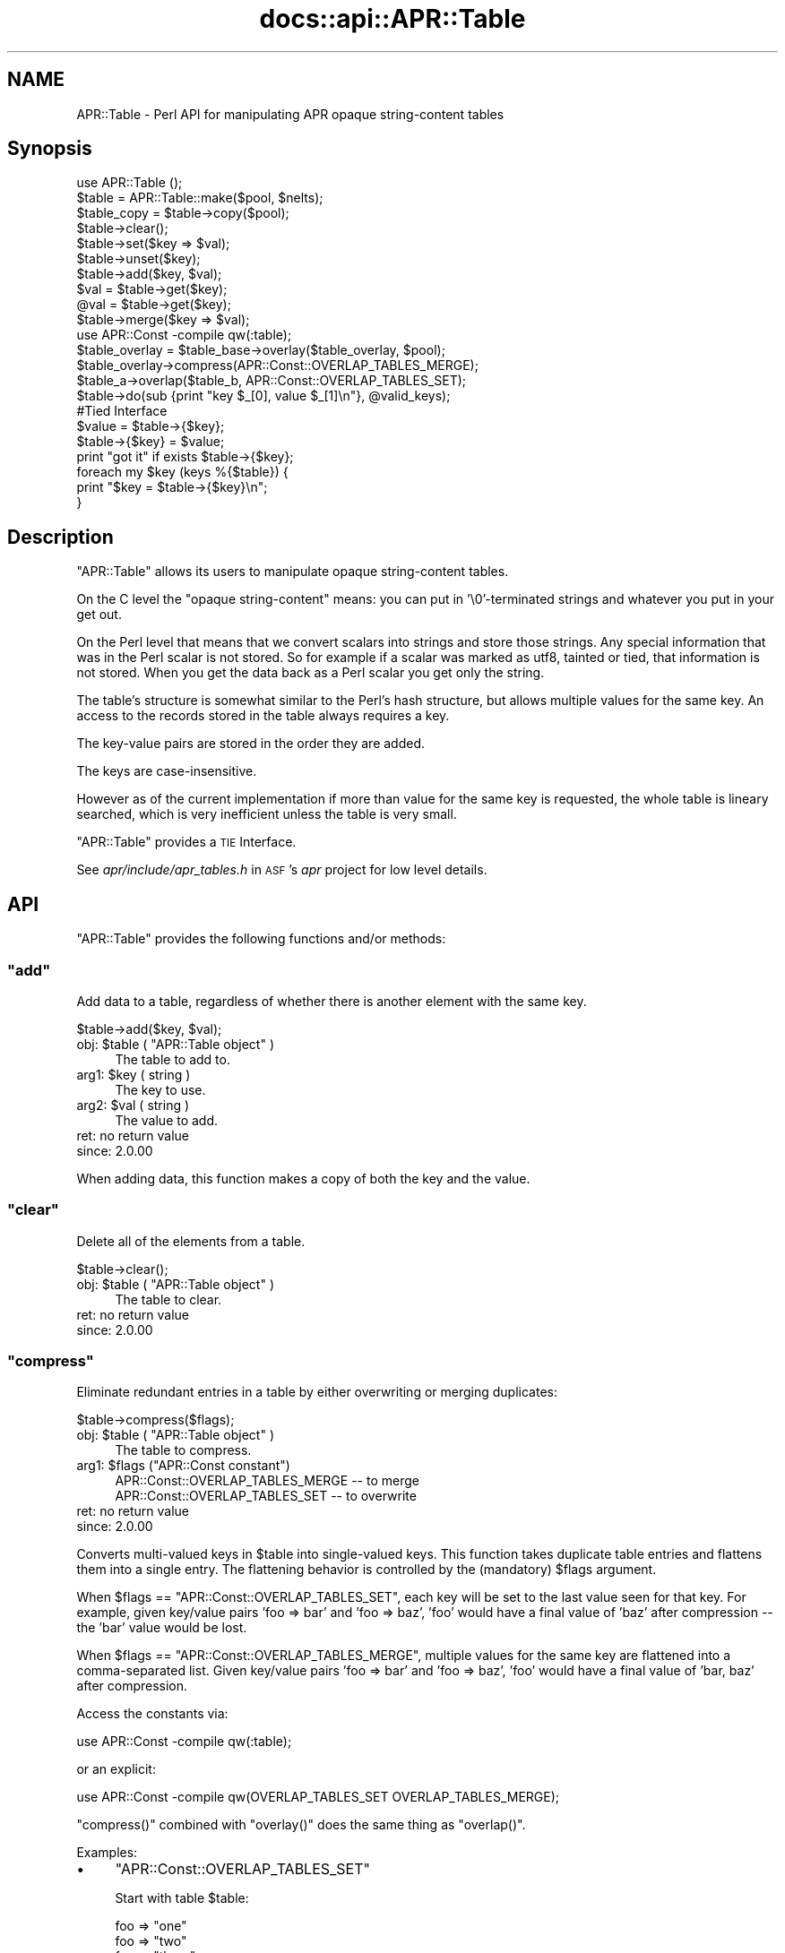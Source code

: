.\" Automatically generated by Pod::Man 2.28 (Pod::Simple 3.28)
.\"
.\" Standard preamble:
.\" ========================================================================
.de Sp \" Vertical space (when we can't use .PP)
.if t .sp .5v
.if n .sp
..
.de Vb \" Begin verbatim text
.ft CW
.nf
.ne \\$1
..
.de Ve \" End verbatim text
.ft R
.fi
..
.\" Set up some character translations and predefined strings.  \*(-- will
.\" give an unbreakable dash, \*(PI will give pi, \*(L" will give a left
.\" double quote, and \*(R" will give a right double quote.  \*(C+ will
.\" give a nicer C++.  Capital omega is used to do unbreakable dashes and
.\" therefore won't be available.  \*(C` and \*(C' expand to `' in nroff,
.\" nothing in troff, for use with C<>.
.tr \(*W-
.ds C+ C\v'-.1v'\h'-1p'\s-2+\h'-1p'+\s0\v'.1v'\h'-1p'
.ie n \{\
.    ds -- \(*W-
.    ds PI pi
.    if (\n(.H=4u)&(1m=24u) .ds -- \(*W\h'-12u'\(*W\h'-12u'-\" diablo 10 pitch
.    if (\n(.H=4u)&(1m=20u) .ds -- \(*W\h'-12u'\(*W\h'-8u'-\"  diablo 12 pitch
.    ds L" ""
.    ds R" ""
.    ds C` ""
.    ds C' ""
'br\}
.el\{\
.    ds -- \|\(em\|
.    ds PI \(*p
.    ds L" ``
.    ds R" ''
.    ds C`
.    ds C'
'br\}
.\"
.\" Escape single quotes in literal strings from groff's Unicode transform.
.ie \n(.g .ds Aq \(aq
.el       .ds Aq '
.\"
.\" If the F register is turned on, we'll generate index entries on stderr for
.\" titles (.TH), headers (.SH), subsections (.SS), items (.Ip), and index
.\" entries marked with X<> in POD.  Of course, you'll have to process the
.\" output yourself in some meaningful fashion.
.\"
.\" Avoid warning from groff about undefined register 'F'.
.de IX
..
.nr rF 0
.if \n(.g .if rF .nr rF 1
.if (\n(rF:(\n(.g==0)) \{
.    if \nF \{
.        de IX
.        tm Index:\\$1\t\\n%\t"\\$2"
..
.        if !\nF==2 \{
.            nr % 0
.            nr F 2
.        \}
.    \}
.\}
.rr rF
.\"
.\" Accent mark definitions (@(#)ms.acc 1.5 88/02/08 SMI; from UCB 4.2).
.\" Fear.  Run.  Save yourself.  No user-serviceable parts.
.    \" fudge factors for nroff and troff
.if n \{\
.    ds #H 0
.    ds #V .8m
.    ds #F .3m
.    ds #[ \f1
.    ds #] \fP
.\}
.if t \{\
.    ds #H ((1u-(\\\\n(.fu%2u))*.13m)
.    ds #V .6m
.    ds #F 0
.    ds #[ \&
.    ds #] \&
.\}
.    \" simple accents for nroff and troff
.if n \{\
.    ds ' \&
.    ds ` \&
.    ds ^ \&
.    ds , \&
.    ds ~ ~
.    ds /
.\}
.if t \{\
.    ds ' \\k:\h'-(\\n(.wu*8/10-\*(#H)'\'\h"|\\n:u"
.    ds ` \\k:\h'-(\\n(.wu*8/10-\*(#H)'\`\h'|\\n:u'
.    ds ^ \\k:\h'-(\\n(.wu*10/11-\*(#H)'^\h'|\\n:u'
.    ds , \\k:\h'-(\\n(.wu*8/10)',\h'|\\n:u'
.    ds ~ \\k:\h'-(\\n(.wu-\*(#H-.1m)'~\h'|\\n:u'
.    ds / \\k:\h'-(\\n(.wu*8/10-\*(#H)'\z\(sl\h'|\\n:u'
.\}
.    \" troff and (daisy-wheel) nroff accents
.ds : \\k:\h'-(\\n(.wu*8/10-\*(#H+.1m+\*(#F)'\v'-\*(#V'\z.\h'.2m+\*(#F'.\h'|\\n:u'\v'\*(#V'
.ds 8 \h'\*(#H'\(*b\h'-\*(#H'
.ds o \\k:\h'-(\\n(.wu+\w'\(de'u-\*(#H)/2u'\v'-.3n'\*(#[\z\(de\v'.3n'\h'|\\n:u'\*(#]
.ds d- \h'\*(#H'\(pd\h'-\w'~'u'\v'-.25m'\f2\(hy\fP\v'.25m'\h'-\*(#H'
.ds D- D\\k:\h'-\w'D'u'\v'-.11m'\z\(hy\v'.11m'\h'|\\n:u'
.ds th \*(#[\v'.3m'\s+1I\s-1\v'-.3m'\h'-(\w'I'u*2/3)'\s-1o\s+1\*(#]
.ds Th \*(#[\s+2I\s-2\h'-\w'I'u*3/5'\v'-.3m'o\v'.3m'\*(#]
.ds ae a\h'-(\w'a'u*4/10)'e
.ds Ae A\h'-(\w'A'u*4/10)'E
.    \" corrections for vroff
.if v .ds ~ \\k:\h'-(\\n(.wu*9/10-\*(#H)'\s-2\u~\d\s+2\h'|\\n:u'
.if v .ds ^ \\k:\h'-(\\n(.wu*10/11-\*(#H)'\v'-.4m'^\v'.4m'\h'|\\n:u'
.    \" for low resolution devices (crt and lpr)
.if \n(.H>23 .if \n(.V>19 \
\{\
.    ds : e
.    ds 8 ss
.    ds o a
.    ds d- d\h'-1'\(ga
.    ds D- D\h'-1'\(hy
.    ds th \o'bp'
.    ds Th \o'LP'
.    ds ae ae
.    ds Ae AE
.\}
.rm #[ #] #H #V #F C
.\" ========================================================================
.\"
.IX Title "docs::api::APR::Table 3"
.TH docs::api::APR::Table 3 "2011-02-08" "perl v5.8.8" "User Contributed Perl Documentation"
.\" For nroff, turn off justification.  Always turn off hyphenation; it makes
.\" way too many mistakes in technical documents.
.if n .ad l
.nh
.SH "NAME"
APR::Table \- Perl API for manipulating APR opaque string\-content tables
.SH "Synopsis"
.IX Header "Synopsis"
.Vb 1
\&  use APR::Table ();
\&  
\&  $table = APR::Table::make($pool, $nelts);
\&  $table_copy = $table\->copy($pool);
\&  
\&  $table\->clear();
\&  
\&  $table\->set($key => $val);
\&  $table\->unset($key);
\&  $table\->add($key, $val);
\&  
\&  $val = $table\->get($key);
\&  @val = $table\->get($key);
\&  
\&  $table\->merge($key => $val);
\&  
\&  use APR::Const \-compile qw(:table);
\&  $table_overlay = $table_base\->overlay($table_overlay, $pool);
\&  $table_overlay\->compress(APR::Const::OVERLAP_TABLES_MERGE);
\&  
\&  $table_a\->overlap($table_b, APR::Const::OVERLAP_TABLES_SET);
\&  
\&  $table\->do(sub {print "key $_[0], value $_[1]\en"}, @valid_keys);
\&  
\&  #Tied Interface
\&  $value = $table\->{$key};
\&  $table\->{$key} = $value;
\&  print "got it" if exists $table\->{$key};
\&  
\&  foreach my $key (keys %{$table}) {
\&      print "$key = $table\->{$key}\en";
\&  }
.Ve
.SH "Description"
.IX Header "Description"
\&\f(CW\*(C`APR::Table\*(C'\fR allows its users to manipulate opaque string-content
tables.
.PP
On the C level the \*(L"opaque string-content\*(R" means: you can put in
\&'\e0'\-terminated strings and whatever you put in your get out.
.PP
On the Perl level that means that we convert scalars into strings and
store those strings. Any special information that was in the Perl
scalar is not stored. So for example if a scalar was marked as utf8,
tainted or tied, that information is not stored. When you get the data
back as a Perl scalar you get only the string.
.PP
The table's structure is somewhat similar to the Perl's hash
structure, but allows multiple values for the same key.  An access to
the records stored in the table always requires a key.
.PP
The key-value pairs are stored in the order they are added.
.PP
The keys are case-insensitive.
.PP
However as of the current implementation if more than value for the
same key is requested, the whole table is lineary searched, which is
very inefficient unless the table is very small.
.PP
\&\f(CW\*(C`APR::Table\*(C'\fR provides a \s-1TIE\s0 Interface.
.PP
See \fIapr/include/apr_tables.h\fR in \s-1ASF\s0's \fIapr\fR project for low level
details.
.SH "API"
.IX Header "API"
\&\f(CW\*(C`APR::Table\*(C'\fR provides the following functions and/or methods:
.ie n .SS """add"""
.el .SS "\f(CWadd\fP"
.IX Subsection "add"
Add data to a table, regardless of whether there is another element
with the same key.
.PP
.Vb 1
\&  $table\->add($key, $val);
.Ve
.ie n .IP "obj: $table ( ""APR::Table object"" )" 4
.el .IP "obj: \f(CW$table\fR ( \f(CWAPR::Table object\fR )" 4
.IX Item "obj: $table ( APR::Table object )"
The table to add to.
.ie n .IP "arg1: $key ( string )" 4
.el .IP "arg1: \f(CW$key\fR ( string )" 4
.IX Item "arg1: $key ( string )"
The key to use.
.ie n .IP "arg2: $val ( string )" 4
.el .IP "arg2: \f(CW$val\fR ( string )" 4
.IX Item "arg2: $val ( string )"
The value to add.
.IP "ret: no return value" 4
.IX Item "ret: no return value"
.PD 0
.IP "since: 2.0.00" 4
.IX Item "since: 2.0.00"
.PD
.PP
When adding data, this function makes a copy of both the key and the
value.
.ie n .SS """clear"""
.el .SS "\f(CWclear\fP"
.IX Subsection "clear"
Delete all of the elements from a table.
.PP
.Vb 1
\&  $table\->clear();
.Ve
.ie n .IP "obj: $table ( ""APR::Table object"" )" 4
.el .IP "obj: \f(CW$table\fR ( \f(CWAPR::Table object\fR )" 4
.IX Item "obj: $table ( APR::Table object )"
The table to clear.
.IP "ret: no return value" 4
.IX Item "ret: no return value"
.PD 0
.IP "since: 2.0.00" 4
.IX Item "since: 2.0.00"
.PD
.ie n .SS """compress"""
.el .SS "\f(CWcompress\fP"
.IX Subsection "compress"
Eliminate redundant entries in a table by either overwriting or
merging duplicates:
.PP
.Vb 1
\&  $table\->compress($flags);
.Ve
.ie n .IP "obj: $table ( ""APR::Table object"" )" 4
.el .IP "obj: \f(CW$table\fR ( \f(CWAPR::Table object\fR )" 4
.IX Item "obj: $table ( APR::Table object )"
The table to compress.
.ie n .IP "arg1: $flags (""APR::Const constant"")" 4
.el .IP "arg1: \f(CW$flags\fR (\f(CWAPR::Const constant\fR)" 4
.IX Item "arg1: $flags (APR::Const constant)"
.Vb 2
\&  APR::Const::OVERLAP_TABLES_MERGE \-\- to merge
\&  APR::Const::OVERLAP_TABLES_SET   \-\- to overwrite
.Ve
.IP "ret: no return value" 4
.IX Item "ret: no return value"
.PD 0
.IP "since: 2.0.00" 4
.IX Item "since: 2.0.00"
.PD
.PP
Converts multi-valued keys in \f(CW$table\fR into single-valued keys.  This
function takes duplicate table entries and flattens them into a single
entry.  The flattening behavior is controlled by the (mandatory)
\&\f(CW$flags\fR argument.
.PP
When \f(CW$flags\fR == \f(CW\*(C`APR::Const::OVERLAP_TABLES_SET\*(C'\fR, each key will be set to
the last value seen for that key.  For example, given key/value pairs
\&'foo => bar' and 'foo => baz', 'foo' would have a final value
of 'baz' after compression \*(-- the 'bar' value would be lost.
.PP
When \f(CW$flags\fR == \f(CW\*(C`APR::Const::OVERLAP_TABLES_MERGE\*(C'\fR, multiple values for
the same key are flattened into a comma-separated list.  Given
key/value pairs 'foo => bar' and 'foo => baz', 'foo' would
have a final value of 'bar, baz' after compression.
.PP
Access the constants via:
.PP
.Vb 1
\&  use APR::Const \-compile qw(:table);
.Ve
.PP
or an explicit:
.PP
.Vb 1
\&  use APR::Const \-compile qw(OVERLAP_TABLES_SET OVERLAP_TABLES_MERGE);
.Ve
.PP
\&\f(CW\*(C`compress()\*(C'\fR combined with \f(CW\*(C`overlay()\*(C'\fR does the same
thing as \f(CW\*(C`overlap()\*(C'\fR.
.PP
Examples:
.IP "\(bu" 4
\&\f(CW\*(C`APR::Const::OVERLAP_TABLES_SET\*(C'\fR
.Sp
Start with table \f(CW$table\fR:
.Sp
.Vb 4
\&  foo => "one"
\&  foo => "two"
\&  foo => "three"
\&  bar => "beer"
.Ve
.Sp
which is done by:
.Sp
.Vb 2
\&  use APR::Const    \-compile => \*(Aq:table\*(Aq;
\&  my $table = APR::Table::make($r\->pool, TABLE_SIZE);
\&  
\&  $table\->set(bar => \*(Aqbeer\*(Aq);
\&  $table\->set(foo => \*(Aqone\*(Aq);
\&  $table\->add(foo => \*(Aqtwo\*(Aq);
\&  $table\->add(foo => \*(Aqthree\*(Aq);
.Ve
.Sp
Now compress it using \f(CW\*(C`APR::Const::OVERLAP_TABLES_SET\*(C'\fR:
.Sp
.Vb 1
\&  $table\->compress(APR::Const::OVERLAP_TABLES_SET);
.Ve
.Sp
Now table \f(CW$table\fR contains:
.Sp
.Vb 2
\&  foo => "three"
\&  bar => "beer"
.Ve
.Sp
The value \fIthree\fR for the key \fIfoo\fR, that was added last, took over
the other values.
.IP "\(bu" 4
\&\f(CW\*(C`APR::Const::OVERLAP_TABLES_MERGE\*(C'\fR
.Sp
Start with table \f(CW$table\fR:
.Sp
.Vb 4
\&  foo => "one"
\&  foo => "two"
\&  foo => "three"
\&  bar => "beer"
.Ve
.Sp
as in the previous example, now compress it using
\&\f(CW\*(C`APR::Const::OVERLAP_TABLES_MERGE\*(C'\fR:
.Sp
.Vb 1
\&  $table\->compress(APR::Const::OVERLAP_TABLES_MERGE);
.Ve
.Sp
Now table \f(CW$table\fR contains:
.Sp
.Vb 2
\&  foo => "one, two, three"
\&  bar => "beer"
.Ve
.Sp
All the values for the same key were merged into one value.
.ie n .SS """copy"""
.el .SS "\f(CWcopy\fP"
.IX Subsection "copy"
Create a new table and copy another table into it.
.PP
.Vb 1
\&  $table_copy = $table\->copy($p);
.Ve
.ie n .IP "obj: $table ( ""APR::Table object"" )" 4
.el .IP "obj: \f(CW$table\fR ( \f(CWAPR::Table object\fR )" 4
.IX Item "obj: $table ( APR::Table object )"
The table to copy.
.ie n .IP "arg1: $p ( ""APR::Pool object"" )" 4
.el .IP "arg1: \f(CW$p\fR ( \f(CWAPR::Pool object\fR )" 4
.IX Item "arg1: $p ( APR::Pool object )"
The pool to allocate the new table out of.
.ie n .IP "ret: $table_copy ( ""APR::Table object"" )" 4
.el .IP "ret: \f(CW$table_copy\fR ( \f(CWAPR::Table object\fR )" 4
.IX Item "ret: $table_copy ( APR::Table object )"
A copy of the table passed in.
.IP "since: 2.0.00" 4
.IX Item "since: 2.0.00"
.ie n .SS """do"""
.el .SS "\f(CWdo\fP"
.IX Subsection "do"
Iterate over all the elements of the table, invoking provided
subroutine for each element.  The subroutine gets passed as argument,
a key-value pair.
.PP
.Vb 1
\&  $table\->do(sub {...}, @filter);
.Ve
.ie n .IP "obj: $table ( ""APR::Table object"" )" 4
.el .IP "obj: \f(CW$table\fR ( \f(CWAPR::Table object\fR )" 4
.IX Item "obj: $table ( APR::Table object )"
The table to operate on.
.ie n .IP "arg1: $sub ( \s-1CODE\s0 ref/string )" 4
.el .IP "arg1: \f(CW$sub\fR ( \s-1CODE\s0 ref/string )" 4
.IX Item "arg1: $sub ( CODE ref/string )"
A subroutine reference or name to be called on each item in the table.
The subroutine can abort the iteration by returning 0 and should
always return 1 otherwise.
.ie n .IP "opt arg3: @filter ( \s-1ARRAY \s0)" 4
.el .IP "opt arg3: \f(CW@filter\fR ( \s-1ARRAY \s0)" 4
.IX Item "opt arg3: @filter ( ARRAY )"
If passed, only keys matching one of the entries in f\f(CW@filter\fR will be
processed.
.IP "ret: no return value" 4
.IX Item "ret: no return value"
.PD 0
.IP "since: 2.0.00" 4
.IX Item "since: 2.0.00"
.PD
.PP
Examples:
.IP "\(bu" 4
This filter simply prints out the key/value pairs and counts how many
pairs did it see.
.Sp
.Vb 3
\&  use constant TABLE_SIZE => 20;
\&  our $filter_count;
\&  my $table = APR::Table::make($r\->pool, TABLE_SIZE);
\&  
\&  # populate the table with ascii data
\&  for (1..TABLE_SIZE) {
\&      $table\->set(chr($_+97), $_);
\&  }
\&  
\&  $filter_count = 0;
\&  $table\->do("my_filter");
\&  print "Counted $filter_count elements";
\&  
\&  sub my_filter {
\&      my ($key, $value) = @_;
\&      warn "$key => $value\en";
\&      $filter_count++;
\&      return 1;
\&  }
.Ve
.Sp
Notice that \f(CW\*(C`my_filter\*(C'\fR always returns 1, ensuring that \f(CW\*(C`do()\*(C'\fR will
pass all the key/value pairs.
.IP "\(bu" 4
This filter is similar to the one from the previous example, but this
time it decides to abort the filtering after seeing half of the table,
by returning 0 when this happens.
.Sp
.Vb 5
\&  sub my_filter {
\&      my ($key, $value) = @_;
\&      $filter_count++;
\&      return $filter_count == int(TABLE_SIZE)/2 ? 0 : 1;
\&  }
.Ve
.ie n .SS """get"""
.el .SS "\f(CWget\fP"
.IX Subsection "get"
Get the value(s) associated with a given key.  After this call, the
data is still in the table.
.PP
.Vb 2
\&  $val = $table\->get($key);
\&  @val = $table\->get($key);
.Ve
.ie n .IP "obj: $table ( ""APR::Table object"" )" 4
.el .IP "obj: \f(CW$table\fR ( \f(CWAPR::Table object\fR )" 4
.IX Item "obj: $table ( APR::Table object )"
The table to search for the key.
.ie n .IP "arg1: $key ( string )" 4
.el .IP "arg1: \f(CW$key\fR ( string )" 4
.IX Item "arg1: $key ( string )"
The key to search for.
.ie n .IP "ret: $val or @val" 4
.el .IP "ret: \f(CW$val\fR or \f(CW@val\fR" 4
.IX Item "ret: $val or @val"
In the scalar context the first matching value returned (the oldest in
the table, if there is more than one value). If nothing matches
\&\f(CW\*(C`undef\*(C'\fR is returned.
.Sp
In the list context the whole table is traversed and all matching
values are returned. An empty list is returned if nothing matches.
.IP "since: 2.0.00" 4
.IX Item "since: 2.0.00"
.ie n .SS """make"""
.el .SS "\f(CWmake\fP"
.IX Subsection "make"
Make a new table.
.PP
.Vb 1
\&  $table = APR::Table::make($p, $nelts);
.Ve
.ie n .IP "obj: $p ( ""APR::Pool object"" )" 4
.el .IP "obj: \f(CW$p\fR ( \f(CWAPR::Pool object\fR )" 4
.IX Item "obj: $p ( APR::Pool object )"
The pool to allocate the pool out of.
.ie n .IP "arg1: $nelts ( integer )" 4
.el .IP "arg1: \f(CW$nelts\fR ( integer )" 4
.IX Item "arg1: $nelts ( integer )"
The number of elements in the initial table. At least 1 or more. If 0
is passed \s-1APR\s0 will still allocate 1.
.ie n .IP "ret: $table ( ""APR::Table object"" )" 4
.el .IP "ret: \f(CW$table\fR ( \f(CWAPR::Table object\fR )" 4
.IX Item "ret: $table ( APR::Table object )"
The new table.
.IP "since: 2.0.00" 4
.IX Item "since: 2.0.00"
.PP
This table can only store text data.
.ie n .SS """merge"""
.el .SS "\f(CWmerge\fP"
.IX Subsection "merge"
Add data to a table by merging the value with data that has already
been stored using \*(L", \*(R" as a separator:
.PP
.Vb 1
\&  $table\->merge($key, $val);
.Ve
.ie n .IP "obj: $table ( ""APR::Table object"" )" 4
.el .IP "obj: \f(CW$table\fR ( \f(CWAPR::Table object\fR )" 4
.IX Item "obj: $table ( APR::Table object )"
The table to search for the data.
.ie n .IP "arg1: $key ( string )" 4
.el .IP "arg1: \f(CW$key\fR ( string )" 4
.IX Item "arg1: $key ( string )"
The key to merge data for.
.ie n .IP "arg2: $val ( string )" 4
.el .IP "arg2: \f(CW$val\fR ( string )" 4
.IX Item "arg2: $val ( string )"
The data to add.
.IP "ret: no return value" 4
.IX Item "ret: no return value"
.PD 0
.IP "since: 2.0.00" 4
.IX Item "since: 2.0.00"
.PD
.PP
If the key is not found, then this function acts like
\&\f(CW\*(C`add()\*(C'\fR.
.PP
If there is more than one value for the same key, only the first (the
oldest) value gets merged.
.PP
Examples:
.IP "\(bu" 4
Start with a pair:
.Sp
.Vb 1
\&  merge => "1"
.Ve
.Sp
and merge \*(L"a\*(R" to the value:
.Sp
.Vb 3
\&  $table\->set(  merge => \*(Aq1\*(Aq);
\&  $table\->merge(merge => \*(Aqa\*(Aq);
\&  $val = $table\->get(\*(Aqmerge\*(Aq);
.Ve
.Sp
Result:
.Sp
.Vb 1
\&  $val == "1, a";
.Ve
.IP "\(bu" 4
Start with a multivalued pair:
.Sp
.Vb 2
\&  merge => "1"
\&  merge => "2"
.Ve
.Sp
and merge \*(L"a\*(R" to the first value;
.Sp
.Vb 4
\&  $table\->set(  merge => \*(Aq1\*(Aq);
\&  $table\->add(  merge => \*(Aq2\*(Aq);
\&  $table\->merge(merge => \*(Aqa\*(Aq);
\&  @val = $table\->get(\*(Aqmerge\*(Aq);
.Ve
.Sp
Result:
.Sp
.Vb 2
\&  $val[0] == "1, a";
\&  $val[1] == "2";
.Ve
.Sp
Only the first value for the same key is affected.
.IP "\(bu" 4
Have no entry and merge \*(L"a\*(R";
.Sp
.Vb 2
\&  $table\->merge(miss => \*(Aqa\*(Aq);
\&  $val = $table\->get(\*(Aqmiss\*(Aq);
.Ve
.Sp
Result:
.Sp
.Vb 1
\&  $val == "a";
.Ve
.ie n .SS """overlap"""
.el .SS "\f(CWoverlap\fP"
.IX Subsection "overlap"
For each key/value pair in \f(CW$table_b\fR, add the data to
\&\f(CW$table_a\fR. The definition of \f(CW$flags\fR explains how \f(CW$flags\fR define
the overlapping method.
.PP
.Vb 1
\&  $table_a\->overlap($table_b, $flags);
.Ve
.ie n .IP "obj: $table_a ( ""APR::Table object"" )" 4
.el .IP "obj: \f(CW$table_a\fR ( \f(CWAPR::Table object\fR )" 4
.IX Item "obj: $table_a ( APR::Table object )"
The table to add the data to.
.ie n .IP "arg1: $table_b ( ""APR::Table object"" )" 4
.el .IP "arg1: \f(CW$table_b\fR ( \f(CWAPR::Table object\fR )" 4
.IX Item "arg1: $table_b ( APR::Table object )"
The table to iterate over, adding its data to table \f(CW$table_a\fR
.ie n .IP "arg2: $flags ( integer )" 4
.el .IP "arg2: \f(CW$flags\fR ( integer )" 4
.IX Item "arg2: $flags ( integer )"
How to add the table to table \f(CW$table_a\fR.
.Sp
When \f(CW$flags\fR == \f(CW\*(C`APR::Const::OVERLAP_TABLES_SET\*(C'\fR, if another element
already exists with the same key, this will over-write the old data.
.Sp
When \f(CW$flags\fR == \f(CW\*(C`APR::Const::OVERLAP_TABLES_MERGE\*(C'\fR, the key/value pair
from \f(CW$table_b\fR is added, regardless of whether there is another
element with the same key in \f(CW$table_a\fR.
.IP "ret: no return value" 4
.IX Item "ret: no return value"
.PD 0
.IP "since: 2.0.00" 4
.IX Item "since: 2.0.00"
.PD
.PP
Access the constants via:
.PP
.Vb 1
\&  use APR::Const \-compile qw(:table);
.Ve
.PP
or an explicit:
.PP
.Vb 1
\&  use APR::Const \-compile qw(OVERLAP_TABLES_SET OVERLAP_TABLES_MERGE);
.Ve
.PP
This function is highly optimized, and uses less memory and \s-1CPU\s0 cycles
than a function that just loops through table \f(CW$table_b\fR calling
other functions.
.PP
Conceptually, \f(CW\*(C`overlap()\*(C'\fR does this:
.PP
.Vb 3
\&  apr_array_header_t *barr = apr_table_elts(b);
\&  apr_table_entry_t *belt = (apr_table_entry_t *)barr\-E<gt>elts;
\&  int i;
\&  
\&  for (i = 0; i < barr\->nelts; ++i) {
\&      if (flags & APR_OVERLAP_TABLES_MERGE) {
\&          apr_table_mergen(a, belt[i].key, belt[i].val);
\&      }
\&      else {
\&          apr_table_setn(a, belt[i].key, belt[i].val);
\&      }
\&  }
.Ve
.PP
Except that it is more efficient (less space and cpu-time) especially
when \f(CW$table_b\fR has many elements.
.PP
Notice the assumptions on the keys and values in \f(CW$table_b\fR \*(-- they
must be in an ancestor of \f(CW$table_a\fR's pool.  In practice \f(CW$table_b\fR
and \f(CW$table_a\fR are usually from the same pool.
.PP
Examples:
.IP "\(bu" 4
\&\f(CW\*(C`APR::Const::OVERLAP_TABLES_SET\*(C'\fR
.Sp
Start with table \f(CW$base\fR:
.Sp
.Vb 3
\&  foo => "one"
\&  foo => "two"
\&  bar => "beer"
.Ve
.Sp
and table \f(CW$add\fR:
.Sp
.Vb 1
\&  foo => "three"
.Ve
.Sp
which is done by:
.Sp
.Vb 3
\&  use APR::Const    \-compile => \*(Aq:table\*(Aq;
\&  my $base = APR::Table::make($r\->pool, TABLE_SIZE);
\&  my $add  = APR::Table::make($r\->pool, TABLE_SIZE);
\&  
\&  $base\->set(bar => \*(Aqbeer\*(Aq);
\&  $base\->set(foo => \*(Aqone\*(Aq);
\&  $base\->add(foo => \*(Aqtwo\*(Aq);
\&  
\&  $add\->set(foo => \*(Aqthree\*(Aq);
.Ve
.Sp
Now overlap using \f(CW\*(C`APR::Const::OVERLAP_TABLES_SET\*(C'\fR:
.Sp
.Vb 1
\&  $base\->overlap($add, APR::Const::OVERLAP_TABLES_SET);
.Ve
.Sp
Now table \f(CW$add\fR is unmodified and table \f(CW$base\fR contains:
.Sp
.Vb 2
\&  foo => "three"
\&  bar => "beer"
.Ve
.Sp
The value from table \f(CW\*(C`add\*(C'\fR has overwritten all previous values for
the same key both had (\fIfoo\fR).  This is the same as doing
\&\f(CW\*(C`overlay()\*(C'\fR followed by \f(CW\*(C`compress()\*(C'\fR
with \f(CW\*(C`APR::Const::OVERLAP_TABLES_SET\*(C'\fR.
.IP "\(bu" 4
\&\f(CW\*(C`APR::Const::OVERLAP_TABLES_MERGE\*(C'\fR
.Sp
Start with table \f(CW$base\fR:
.Sp
.Vb 2
\&  foo => "one"
\&  foo => "two"
.Ve
.Sp
and table \f(CW$add\fR:
.Sp
.Vb 2
\&  foo => "three"
\&  bar => "beer"
.Ve
.Sp
which is done by:
.Sp
.Vb 3
\&  use APR::Const    \-compile => \*(Aq:table\*(Aq;
\&  my $base = APR::Table::make($r\->pool, TABLE_SIZE);
\&  my $add  = APR::Table::make($r\->pool, TABLE_SIZE);
\&  
\&  $base\->set(foo => \*(Aqone\*(Aq);
\&  $base\->add(foo => \*(Aqtwo\*(Aq);
\&  
\&  $add\->set(foo => \*(Aqthree\*(Aq);
\&  $add\->set(bar => \*(Aqbeer\*(Aq);
.Ve
.Sp
Now overlap using \f(CW\*(C`APR::Const::OVERLAP_TABLES_MERGE\*(C'\fR:
.Sp
.Vb 1
\&  $base\->overlap($add, APR::Const::OVERLAP_TABLES_MERGE);
.Ve
.Sp
Now table \f(CW$add\fR is unmodified and table \f(CW$base\fR contains:
.Sp
.Vb 2
\&  foo => "one, two, three"
\&  bar => "beer"
.Ve
.Sp
Values from both tables for the same key were merged into one
value. This is the same as doing \f(CW\*(C`overlay()\*(C'\fR followed
by \f(CW\*(C`compress()\*(C'\fR with \f(CW\*(C`APR::Const::OVERLAP_TABLES_MERGE\*(C'\fR.
.ie n .SS """overlay"""
.el .SS "\f(CWoverlay\fP"
.IX Subsection "overlay"
Merge two tables into one new table. The resulting table may have more
than one value for the same key.
.PP
.Vb 1
\&  $table = $table_base\->overlay($table_overlay, $p);
.Ve
.ie n .IP "obj: $table_base ( ""APR::Table object"" )" 4
.el .IP "obj: \f(CW$table_base\fR ( \f(CWAPR::Table object\fR )" 4
.IX Item "obj: $table_base ( APR::Table object )"
The table to add at the end of the new table.
.ie n .IP "arg1: $table_overlay ( ""APR::Table object"" )" 4
.el .IP "arg1: \f(CW$table_overlay\fR ( \f(CWAPR::Table object\fR )" 4
.IX Item "arg1: $table_overlay ( APR::Table object )"
The first table to put in the new table.
.ie n .IP "arg2: $p ( ""APR::Pool object"" )" 4
.el .IP "arg2: \f(CW$p\fR ( \f(CWAPR::Pool object\fR )" 4
.IX Item "arg2: $p ( APR::Pool object )"
The pool to use for the new table.
.ie n .IP "ret: $table ( ""APR::Table object"" )" 4
.el .IP "ret: \f(CW$table\fR ( \f(CWAPR::Table object\fR )" 4
.IX Item "ret: $table ( APR::Table object )"
A new table containing all of the data from the two passed in.
.IP "since: 2.0.00" 4
.IX Item "since: 2.0.00"
.PP
Examples:
.IP "\(bu" 4
Start with table \f(CW$base\fR:
.Sp
.Vb 3
\&  foo => "one"
\&  foo => "two"
\&  bar => "beer"
.Ve
.Sp
and table \f(CW$add\fR:
.Sp
.Vb 1
\&  foo => "three"
.Ve
.Sp
which is done by:
.Sp
.Vb 3
\&  use APR::Const    \-compile => \*(Aq:table\*(Aq;
\&  my $base = APR::Table::make($r\->pool, TABLE_SIZE);
\&  my $add  = APR::Table::make($r\->pool, TABLE_SIZE);
\&  
\&  $base\->set(bar => \*(Aqbeer\*(Aq);
\&  $base\->set(foo => \*(Aqone\*(Aq);
\&  $base\->add(foo => \*(Aqtwo\*(Aq);
\&  
\&  $add\->set(foo => \*(Aqthree\*(Aq);
.Ve
.Sp
Now overlay using \f(CW\*(C`APR::Const::OVERLAP_TABLES_SET\*(C'\fR:
.Sp
.Vb 1
\&  my $overlay = $base\->overlay($add, APR::Const::OVERLAP_TABLES_SET);
.Ve
.Sp
That resulted in a new table \f(CW$overlay\fR (tables \f(CW\*(C`add\*(C'\fR and \f(CW$base\fR
are unmodified) which contains:
.Sp
.Vb 4
\&  foo => "one"
\&  foo => "two"
\&  foo => "three"
\&  bar => "beer"
.Ve
.ie n .SS """set"""
.el .SS "\f(CWset\fP"
.IX Subsection "set"
Add a key/value pair to a table, if another element already exists
with the same key, this will over-write the old data.
.PP
.Vb 1
\&  $table\->set($key, $val);
.Ve
.ie n .IP "obj: $table ( ""APR::Table object"" )" 4
.el .IP "obj: \f(CW$table\fR ( \f(CWAPR::Table object\fR )" 4
.IX Item "obj: $table ( APR::Table object )"
The table to add the data to.
.ie n .IP "arg1: $key ( string )" 4
.el .IP "arg1: \f(CW$key\fR ( string )" 4
.IX Item "arg1: $key ( string )"
The key to use.
.ie n .IP "arg2: $val ( string )" 4
.el .IP "arg2: \f(CW$val\fR ( string )" 4
.IX Item "arg2: $val ( string )"
The value to add.
.IP "ret: no return value" 4
.IX Item "ret: no return value"
.PD 0
.IP "since: 2.0.00" 4
.IX Item "since: 2.0.00"
.PD
.PP
When adding data, this function makes a copy of both the key and the
value.
.ie n .SS """unset"""
.el .SS "\f(CWunset\fP"
.IX Subsection "unset"
Remove data from the table.
.PP
.Vb 1
\&  $table\->unset($key);
.Ve
.ie n .IP "obj: $table ( ""APR::Table object"" )" 4
.el .IP "obj: \f(CW$table\fR ( \f(CWAPR::Table object\fR )" 4
.IX Item "obj: $table ( APR::Table object )"
The table to remove data from.
.ie n .IP "arg1: $key ( string )" 4
.el .IP "arg1: \f(CW$key\fR ( string )" 4
.IX Item "arg1: $key ( string )"
The key of the data being removed.
.IP "ret: no return value" 4
.IX Item "ret: no return value"
.PD 0
.IP "since: 2.0.00" 4
.IX Item "since: 2.0.00"
.PD
.SH "TIE Interface"
.IX Header "TIE Interface"
\&\f(CW\*(C`APR::Table\*(C'\fR also implements a tied interface, so you can work with the
\&\f(CW$table\fR object as a hash reference.
.PP
The following tied-hash function are supported: \f(CW\*(C`FETCH\*(C'\fR, \f(CW\*(C`STORE\*(C'\fR,
\&\f(CW\*(C`DELETE\*(C'\fR, \f(CW\*(C`CLEAR\*(C'\fR, \f(CW\*(C`EXISTS\*(C'\fR, \f(CW\*(C`FIRSTKEY\*(C'\fR, \f(CW\*(C`NEXTKEY\*(C'\fR and
\&\f(CW\*(C`DESTROY\*(C'\fR.
.PP
Note regarding the use of \f(CW\*(C`values()\*(C'\fR. \f(CW\*(C`APR::Table\*(C'\fR can hold more
than one key-value pair sharing the same key, so when using a table
through the tied interface, the first entry found with the right key
will be used, completely disregarding possible other entries with the
same key.  With Perl 5.8.0 and higher \f(CW\*(C`values()\*(C'\fR will correctly list
values the corresponding to the list generated by \f(CW\*(C`keys()\*(C'\fR. That
doesn't work with Perl 5.6. Therefore to portably iterate over the
key-value pairs, use \f(CW\*(C`each()\*(C'\fR (which fully supports multivalued
keys), or \f(CW\*(C`APR::Table::do\*(C'\fR.
.ie n .SS """EXISTS"""
.el .SS "\f(CWEXISTS\fP"
.IX Subsection "EXISTS"
.Vb 1
\&  $ret = $table\->EXISTS($key);
.Ve
.ie n .IP "obj: $table ( ""APR::Table object"" )" 4
.el .IP "obj: \f(CW$table\fR ( \f(CWAPR::Table object\fR )" 4
.IX Item "obj: $table ( APR::Table object )"
.PD 0
.ie n .IP "arg1: $key ( string )" 4
.el .IP "arg1: \f(CW$key\fR ( string )" 4
.IX Item "arg1: $key ( string )"
.ie n .IP "ret: $ret ( integer )" 4
.el .IP "ret: \f(CW$ret\fR ( integer )" 4
.IX Item "ret: $ret ( integer )"
.PD
true or false
.IP "since: 2.0.00" 4
.IX Item "since: 2.0.00"
.ie n .SS """CLEAR"""
.el .SS "\f(CWCLEAR\fP"
.IX Subsection "CLEAR"
.Vb 1
\&  $table\->CLEAR();
.Ve
.ie n .IP "obj: $table ( ""APR::Table object"" )" 4
.el .IP "obj: \f(CW$table\fR ( \f(CWAPR::Table object\fR )" 4
.IX Item "obj: $table ( APR::Table object )"
.PD 0
.IP "ret: no return value" 4
.IX Item "ret: no return value"
.IP "since: 2.0.00" 4
.IX Item "since: 2.0.00"
.PD
.ie n .SS """STORE"""
.el .SS "\f(CWSTORE\fP"
.IX Subsection "STORE"
.Vb 1
\&  $table\->STORE($key, $val);
.Ve
.ie n .IP "obj: $table ( ""APR::Table object"" )" 4
.el .IP "obj: \f(CW$table\fR ( \f(CWAPR::Table object\fR )" 4
.IX Item "obj: $table ( APR::Table object )"
.PD 0
.ie n .IP "arg1: $key ( string )" 4
.el .IP "arg1: \f(CW$key\fR ( string )" 4
.IX Item "arg1: $key ( string )"
.ie n .IP "arg2: $val ( string )" 4
.el .IP "arg2: \f(CW$val\fR ( string )" 4
.IX Item "arg2: $val ( string )"
.IP "ret: no return value" 4
.IX Item "ret: no return value"
.IP "since: 2.0.00" 4
.IX Item "since: 2.0.00"
.PD
.ie n .SS """DELETE"""
.el .SS "\f(CWDELETE\fP"
.IX Subsection "DELETE"
.Vb 1
\&  $table\->DELETE($key);
.Ve
.ie n .IP "obj: $table ( ""APR::Table object"" )" 4
.el .IP "obj: \f(CW$table\fR ( \f(CWAPR::Table object\fR )" 4
.IX Item "obj: $table ( APR::Table object )"
.PD 0
.ie n .IP "arg1: $key ( string )" 4
.el .IP "arg1: \f(CW$key\fR ( string )" 4
.IX Item "arg1: $key ( string )"
.IP "ret: no return value" 4
.IX Item "ret: no return value"
.IP "since: 2.0.00" 4
.IX Item "since: 2.0.00"
.PD
.ie n .SS """FETCH"""
.el .SS "\f(CWFETCH\fP"
.IX Subsection "FETCH"
.Vb 1
\&  $ret = $table\->FETCH($key);
.Ve
.ie n .IP "obj: $table ( ""APR::Table object"" )" 4
.el .IP "obj: \f(CW$table\fR ( \f(CWAPR::Table object\fR )" 4
.IX Item "obj: $table ( APR::Table object )"
.PD 0
.ie n .IP "arg1: $key ( string )" 4
.el .IP "arg1: \f(CW$key\fR ( string )" 4
.IX Item "arg1: $key ( string )"
.ie n .IP "ret: $ret ( string )" 4
.el .IP "ret: \f(CW$ret\fR ( string )" 4
.IX Item "ret: $ret ( string )"
.IP "since: 2.0.00" 4
.IX Item "since: 2.0.00"
.PD
.PP
When iterating through the table's entries with \f(CW\*(C`each()\*(C'\fR, \f(CW\*(C`FETCH\*(C'\fR
will return the current value of a multivalued key.  For example:
.PP
.Vb 3
\&  $table\->add("a" => 1);
\&  $table\->add("b" => 2);
\&  $table\->add("a" => 3);
\&  
\&  ($k, $v) = each %$table; # (a, 1)
\&  print $table\->{a};       # prints 1
\&  
\&  ($k, $v) = each %$table; # (b, 2)
\&  print $table\->{a};       # prints 1
\&  
\&  ($k, $v) = each %$table; # (a, 3)
\&  print $table\->{a};       # prints 3 !!!
\&  
\&  ($k, $v) = each %$table; # (undef, undef)
\&  print $table\->{a};       # prints 1
.Ve
.SH "See Also"
.IX Header "See Also"
mod_perl 2.0 documentation.
.SH "Copyright"
.IX Header "Copyright"
mod_perl 2.0 and its core modules are copyrighted under
The Apache Software License, Version 2.0.
.SH "Authors"
.IX Header "Authors"
The mod_perl development team and numerous
contributors.
